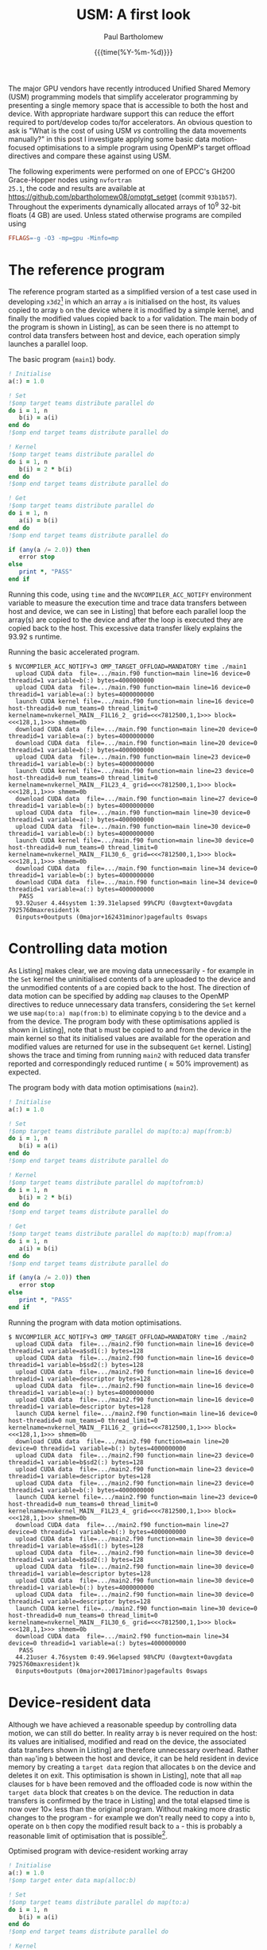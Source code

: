 #+TITLE: USM: A first look
#+AUTHOR: Paul Bartholomew
#+DATE: {{{time(%Y-%m-%d)}}}

#+OPTIONS: toc:nil

#+BIBLIOGRAPHY: ../Bibliography/library.bib
#+CITE_EXPORT: basic numeric numeric

#+LATEX_HEADER: \usepackage{fullpage}
#+LATEX_HEADER: \hypersetup{colorlinks}

The major GPU vendors have recently introduced Unified Shared Memory (USM) programming models that
simplify accelerator programming by presenting a single memory space that is accessible to both the
host and device.
With appropriate hardware support this can reduce the effort required to port/develop codes to/for
accelerators.
An obvious question to ask is "What is the cost of using USM /vs/ controlling the data movements
manually?" in this post I investigate applying some basic data motion-focused optimisations to a
simple program using OpenMP's target offload directives and compare these against using USM.

The following experiments were performed on one of EPCC's GH200 Grace-Hopper nodes using =nvfortran
25.1=, the code and results are available at https://github.com/pbartholomew08/omptgt_setget (commit
=93b1b57=).
Throughout the experiments dynamically allocated arrays of 10^9 32-bit floats (4 GB) are used.
Unless stated otherwise programs are compiled using
#+begin_src makefile
  FFLAGS=-g -O3 -mp=gpu -Minfo=mp
#+end_src

* The reference program

The reference program started as a simplified version of a test case used in developing =x3d2=[fn:1]
in which an array ~a~ is initialised on the host, its values copied to array ~b~ on the device where it
is modified by a simple kernel, and finally the modified values copied back to ~a~ for validation.
The main body of the program is shown in Listing\nbsp[[src:main.f90]], as can be seen there is no attempt to
control data transfers between host and device, each operation simply launches a parallel loop.

#+CAPTION: The basic program (=main1=) body.
#+NAME: src:main.f90
#+begin_src f90
  ! Initialise
  a(:) = 1.0

  ! Set
  !$omp target teams distribute parallel do
  do i = 1, n
     b(i) = a(i)
  end do
  !$omp end target teams distribute parallel do

  ! Kernel
  !$omp target teams distribute parallel do
  do i = 1, n
     b(i) = 2 * b(i)
  end do
  !$omp end target teams distribute parallel do

  ! Get
  !$omp target teams distribute parallel do
  do i = 1, n
     a(i) = b(i)
  end do
  !$omp end target teams distribute parallel do

  if (any(a /= 2.0)) then
     error stop
  else
     print *, "PASS"
  end if
#+end_src

Running this code, using =time= and the ~NVCOMPILER_ACC_NOTIFY~ environment variable to measure the
execution time and trace data transfers between host and device, we can see in Listing\nbsp[[run:main1]]
that before each parallel loop the array(s) are copied to the device and after the loop is executed
they are copied back to the host.
This excessive data transfer likely explains the 93.92 s runtime.

#+CAPTION: Running the basic accelerated program.
#+NAME: run:main1
#+begin_src text
  $ NVCOMPILER_ACC_NOTIFY=3 OMP_TARGET_OFFLOAD=MANDATORY time ./main1
    upload CUDA data  file=.../main.f90 function=main line=16 device=0 threadid=1 variable=b(:) bytes=4000000000
    upload CUDA data  file=.../main.f90 function=main line=16 device=0 threadid=1 variable=a(:) bytes=4000000000
    launch CUDA kernel file=.../main.f90 function=main line=16 device=0 host-threadid=0 num_teams=0 thread_limit=0 kernelname=nvkernel_MAIN__F1L16_2_ grid=<<<7812500,1,1>>> block=<<<128,1,1>>> shmem=0b
    download CUDA data  file=.../main.f90 function=main line=20 device=0 threadid=1 variable=a(:) bytes=4000000000
    download CUDA data  file=.../main.f90 function=main line=20 device=0 threadid=1 variable=b(:) bytes=4000000000
    upload CUDA data  file=.../main.f90 function=main line=23 device=0 threadid=1 variable=b(:) bytes=4000000000
    launch CUDA kernel file=.../main.f90 function=main line=23 device=0 host-threadid=0 num_teams=0 thread_limit=0 kernelname=nvkernel_MAIN__F1L23_4_ grid=<<<7812500,1,1>>> block=<<<128,1,1>>> shmem=0b
    download CUDA data  file=.../main.f90 function=main line=27 device=0 threadid=1 variable=b(:) bytes=4000000000
    upload CUDA data  file=.../main.f90 function=main line=30 device=0 threadid=1 variable=a(:) bytes=4000000000
    upload CUDA data  file=.../main.f90 function=main line=30 device=0 threadid=1 variable=b(:) bytes=4000000000
    launch CUDA kernel file=.../main.f90 function=main line=30 device=0 host-threadid=0 num_teams=0 thread_limit=0 kernelname=nvkernel_MAIN__F1L30_6_ grid=<<<7812500,1,1>>> block=<<<128,1,1>>> shmem=0b
    download CUDA data  file=.../main.f90 function=main line=34 device=0 threadid=1 variable=b(:) bytes=4000000000
    download CUDA data  file=.../main.f90 function=main line=34 device=0 threadid=1 variable=a(:) bytes=4000000000
     PASS
    93.92user 4.44system 1:39.31elapsed 99%CPU (0avgtext+0avgdata 7925760maxresident)k
    0inputs+0outputs (0major+162431minor)pagefaults 0swaps
#+end_src

* Controlling data motion

As Listing\nbsp[[run:main1]] makes clear, we are moving data unnecessarily - for example in the ~Set~ kernel
the uninitialised contents of ~b~ are uploaded to the device and the unmodified contents of ~a~ are
copied back to the host.
The direction of data motion can be specified by adding ~map~ clauses to the OpenMP directives to
reduce unnecessary data transfers, considering the ~Set~ kernel we use ~map(to:a) map(from:b)~ to
eliminate copying ~b~ to the device and ~a~ from the device.
The program body with these optimisations applied is shown in Listing\nbsp[[src:main2.f90]], note that ~b~
must be copied to and from the device in the main kernel so that its initialised values are
available for the operation and modified values are returned for use in the subsequent ~Get~ kernel.
Listing\nbsp[[run:main2]] shows the trace and timing from running =main2= with reduced data transfer reported
and correspondingly reduced runtime (\approx50% improvement) as expected.

#+CAPTION: The program body with data motion optimisations (=main2=).
#+NAME: src:main2.f90
#+begin_src f90
  ! Initialise
  a(:) = 1.0

  ! Set
  !$omp target teams distribute parallel do map(to:a) map(from:b)
  do i = 1, n
     b(i) = a(i)
  end do
  !$omp end target teams distribute parallel do

  ! Kernel
  !$omp target teams distribute parallel do map(tofrom:b)
  do i = 1, n
     b(i) = 2 * b(i)
  end do
  !$omp end target teams distribute parallel do

  ! Get
  !$omp target teams distribute parallel do map(to:b) map(from:a)
  do i = 1, n
     a(i) = b(i)
  end do
  !$omp end target teams distribute parallel do

  if (any(a /= 2.0)) then
     error stop
  else
     print *, "PASS"
  end if
#+end_src

#+CAPTION: Running the program with data motion optimisations.
#+NAME: run:main2
#+begin_src text
  $ NVCOMPILER_ACC_NOTIFY=3 OMP_TARGET_OFFLOAD=MANDATORY time ./main2
    upload CUDA data  file=.../main2.f90 function=main line=16 device=0 threadid=1 variable=a$sd1(:) bytes=128
    upload CUDA data  file=.../main2.f90 function=main line=16 device=0 threadid=1 variable=b$sd2(:) bytes=128
    upload CUDA data  file=.../main2.f90 function=main line=16 device=0 threadid=1 variable=descriptor bytes=128
    upload CUDA data  file=.../main2.f90 function=main line=16 device=0 threadid=1 variable=a(:) bytes=4000000000
    upload CUDA data  file=.../main2.f90 function=main line=16 device=0 threadid=1 variable=descriptor bytes=128
    launch CUDA kernel file=.../main2.f90 function=main line=16 device=0 host-threadid=0 num_teams=0 thread_limit=0 kernelname=nvkernel_MAIN__F1L16_2_ grid=<<<7812500,1,1>>> block=<<<128,1,1>>> shmem=0b
    download CUDA data  file=.../main2.f90 function=main line=20 device=0 threadid=1 variable=b(:) bytes=4000000000
    upload CUDA data  file=.../main2.f90 function=main line=23 device=0 threadid=1 variable=b$sd2(:) bytes=128
    upload CUDA data  file=.../main2.f90 function=main line=23 device=0 threadid=1 variable=descriptor bytes=128
    upload CUDA data  file=.../main2.f90 function=main line=23 device=0 threadid=1 variable=b(:) bytes=4000000000
    launch CUDA kernel file=.../main2.f90 function=main line=23 device=0 host-threadid=0 num_teams=0 thread_limit=0 kernelname=nvkernel_MAIN__F1L23_4_ grid=<<<7812500,1,1>>> block=<<<128,1,1>>> shmem=0b
    download CUDA data  file=.../main2.f90 function=main line=27 device=0 threadid=1 variable=b(:) bytes=4000000000
    upload CUDA data  file=.../main2.f90 function=main line=30 device=0 threadid=1 variable=a$sd1(:) bytes=128
    upload CUDA data  file=.../main2.f90 function=main line=30 device=0 threadid=1 variable=b$sd2(:) bytes=128
    upload CUDA data  file=.../main2.f90 function=main line=30 device=0 threadid=1 variable=descriptor bytes=128
    upload CUDA data  file=.../main2.f90 function=main line=30 device=0 threadid=1 variable=b(:) bytes=4000000000
    upload CUDA data  file=.../main2.f90 function=main line=30 device=0 threadid=1 variable=descriptor bytes=128
    launch CUDA kernel file=.../main2.f90 function=main line=30 device=0 host-threadid=0 num_teams=0 thread_limit=0 kernelname=nvkernel_MAIN__F1L30_6_ grid=<<<7812500,1,1>>> block=<<<128,1,1>>> shmem=0b
    download CUDA data  file=.../main2.f90 function=main line=34 device=0 threadid=1 variable=a(:) bytes=4000000000
     PASS
    44.21user 4.76system 0:49.96elapsed 98%CPU (0avgtext+0avgdata 7925760maxresident)k
    0inputs+0outputs (0major+200171minor)pagefaults 0swaps 
#+end_src

* Device-resident data

Although we have achieved a reasonable speedup by controlling data motion, we can still do better.
In reality array ~b~ is never required on the host: its values are initialised, modified and read on
the device, the associated data transfers shown in Listing\nbsp[[run:main2]] are therefore unnecessary
overhead.
Rather than ~map~'ing ~b~ between the host and device, it can be held resident in device memory by
creating a ~target data~ region that allocates ~b~ on the device and deletes it on exit.
This optimisation is shown in Listing\nbsp[[src:main3.f90]], note that all ~map~ clauses for ~b~ have been
removed and the offloaded code is now within the ~target data~ block that creates ~b~ on the device.
The reduction in data transfers is confirmed by the trace in Listing\nbsp[[run:main3]] and the total elapsed
time is now over 10\times less than the original program.
Without making more drastic changes to the program - for example we don't really need to copy ~a~ into
~b~, operate on ~b~ then copy the modified result back to ~a~ - this is probably a reasonable limit of
optimisation that is possible[fn:2].

#+CAPTION: Optimised program with device-resident working array
#+NAME: src:main3.f90
#+begin_src f90
  ! Initialise
  a(:) = 1.0
  !$omp target enter data map(alloc:b)

  ! Set
  !$omp target teams distribute parallel do map(to:a)
  do i = 1, n
     b(i) = a(i)
  end do
  !$omp end target teams distribute parallel do

  ! Kernel
  !$omp target teams distribute parallel do
  do i = 1, n
     b(i) = 2 * b(i)
  end do
  !$omp end target teams distribute parallel do

  ! Get
  !$omp target teams distribute parallel do map(from:a)
  do i = 1, n
     a(i) = b(i)
  end do
  !$omp end target teams distribute parallel do

  if (any(a /= 2.0)) then
     error stop
  else
     print *, "PASS"
  end if

  !$omp target exit data map(delete:b)
#+end_src

#+CAPTION: Trace for fully optimised program.
#+NAME: run:main3
#+begin_src text
  $ NVCOMPILER_ACC_NOTIFY=3 OMP_TARGET_OFFLOAD=MANDATORY time ./main3
    upload CUDA data  file=.../main3.f90 function=main line=17 device=0 threadid=1 variable=descriptor bytes=128
    upload CUDA data  file=.../main3.f90 function=main line=17 device=0 threadid=1 variable=a$sd1(:) bytes=128
    upload CUDA data  file=.../main3.f90 function=main line=17 device=0 threadid=1 variable=descriptor bytes=128
    upload CUDA data  file=.../main3.f90 function=main line=17 device=0 threadid=1 variable=a(:) bytes=4000000000
    launch CUDA kernel file=.../main3.f90 function=main line=17 device=0 host-threadid=0 num_teams=0 thread_limit=0 kernelname=nvkernel_MAIN__F1L17_2_ grid=<<<7812500,1,1>>> block=<<<128,1,1>>> shmem=0b
    upload CUDA data  file=.../main3.f90 function=main line=24 device=0 threadid=1 variable=descriptor bytes=128
    launch CUDA kernel file=.../main3.f90 function=main line=24 device=0 host-threadid=0 num_teams=0 thread_limit=0 kernelname=nvkernel_MAIN__F1L24_4_ grid=<<<7812500,1,1>>> block=<<<128,1,1>>> shmem=0b
    upload CUDA data  file=.../main3.f90 function=main line=31 device=0 threadid=1 variable=descriptor bytes=128
    upload CUDA data  file=.../main3.f90 function=main line=31 device=0 threadid=1 variable=a$sd1(:) bytes=128
    upload CUDA data  file=.../main3.f90 function=main line=31 device=0 threadid=1 variable=descriptor bytes=128
    launch CUDA kernel file=.../main3.f90 function=main line=31 device=0 host-threadid=0 num_teams=0 thread_limit=0 kernelname=nvkernel_MAIN__F1L31_6_ grid=<<<7812500,1,1>>> block=<<<128,1,1>>> shmem=0b
    download CUDA data  file=.../main3.f90 function=main line=35 device=0 threadid=1 variable=a(:) bytes=4000000000
     PASS
    0.52user 3.86system 0:05.37elapsed 81%CPU (0avgtext+0avgdata 4027392maxresident)k
    0inputs+0outputs (0major+62607minor)pagefaults 0swaps
#+end_src

* Unified Shared Memory

The initial goal of this work was really to gain an understanding of how device memory can be
controlled using the OpenMP clauses discussed above, it was out of curiosity that after implementing
the initial program I turned on unified shared memory by adding ~-gpu=mem:unified~ to the ~FFLAGS~ used
to compile =main1=.
This, without any code modification, resulted in a runtime comparable to the fully optimised code in
Listing\nbsp[[src:main3.f90]]!
Interestingly the trace does not show any data transfers, however as far as I'm aware the USM
mechanism still results in data migration to the processing unit that is currently operating on that
memory.

#+CAPTION: Execution trace when using USM.
#+NAME: src:main3.f90
#+begin_src text
  $ NVCOMPILER_ACC_NOTIFY=3 OMP_TARGET_OFFLOAD=MANDATORY time ./main1.usm 
    launch CUDA kernel file=.../main1.f90 function=main line=16 device=0 host-threadid=0 num_teams=0 thread_limit=0 kernelname=nvkernel_MAIN__F1L16_2_ grid=<<<7812500,1,1>>> block=<<<128,1,1>>> shmem=0b
    launch CUDA kernel file=.../main1.f90 function=main line=23 device=0 host-threadid=0 num_teams=0 thread_limit=0 kernelname=nvkernel_MAIN__F1L23_4_ grid=<<<7812500,1,1>>> block=<<<128,1,1>>> shmem=0b
    launch CUDA kernel file=.../main1.f90 function=main line=30 device=0 host-threadid=0 num_teams=0 thread_limit=0 kernelname=nvkernel_MAIN__F1L30_6_ grid=<<<7812500,1,1>>> block=<<<128,1,1>>> shmem=0b
     PASS
    1.65user 3.34system 0:06.01elapsed 83%CPU (0avgtext+0avgdata 4027392maxresident)k
    0inputs+0outputs (1major+14943minor)pagefaults 0swaps
#+end_src

Based on this result it seems fair to say that USM gives very competitive performance without any
additional porting effort and, if available, should possibly be used as a starting point from which
to develop an optimised implementation.

* Footnotes

[fn:1] x3d2: https://github.com/xcompact3d/x3d2

[fn:2] Further improvements might be gained by tuning the kernel launch parameters such as grid and
thread block dimensions.
